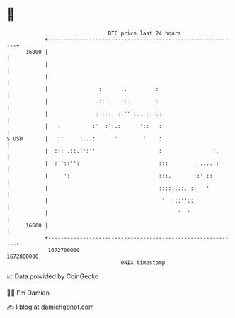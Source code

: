 * 👋

#+begin_example
                                   BTC price last 24 hours                    
               +------------------------------------------------------------+ 
         16800 |                                                            | 
               |                                                            | 
               |                                                            | 
               |                :      ..        .:                         | 
               |               .:: .   ::.       ::                         | 
               |               : :::: : ''::.. ::'::                        | 
               |   .          :'  :':.:      '::   :                        | 
   $ USD       |   ::     :...:     ''        '    :                        | 
               |  ::: .::.:':''                    :                :.      | 
               |  : '::'':                         :::        . ....':      | 
               |     ':                            :::.       ::' ::        | 
               |                                   ::::...:. ::   '         | 
               |                                    '  :::''::              | 
               |                                         '  '               | 
         16600 |                                                            | 
               +------------------------------------------------------------+ 
                1672700000                                        1672800000  
                                       UNIX timestamp                         
#+end_example
📈 Data provided by CoinGecko

🧑‍💻 I'm Damien

✍️ I blog at [[https://www.damiengonot.com][damiengonot.com]]
